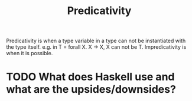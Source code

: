 #+TITLE: Predicativity

Predicativity is when a type variable in a type can not be instantiated with the type itself. e.g. in T = forall X. X -> X, X can not be T.
Impredicativity is when it is possible.
* TODO What does Haskell use and what are the upsides/downsides?
